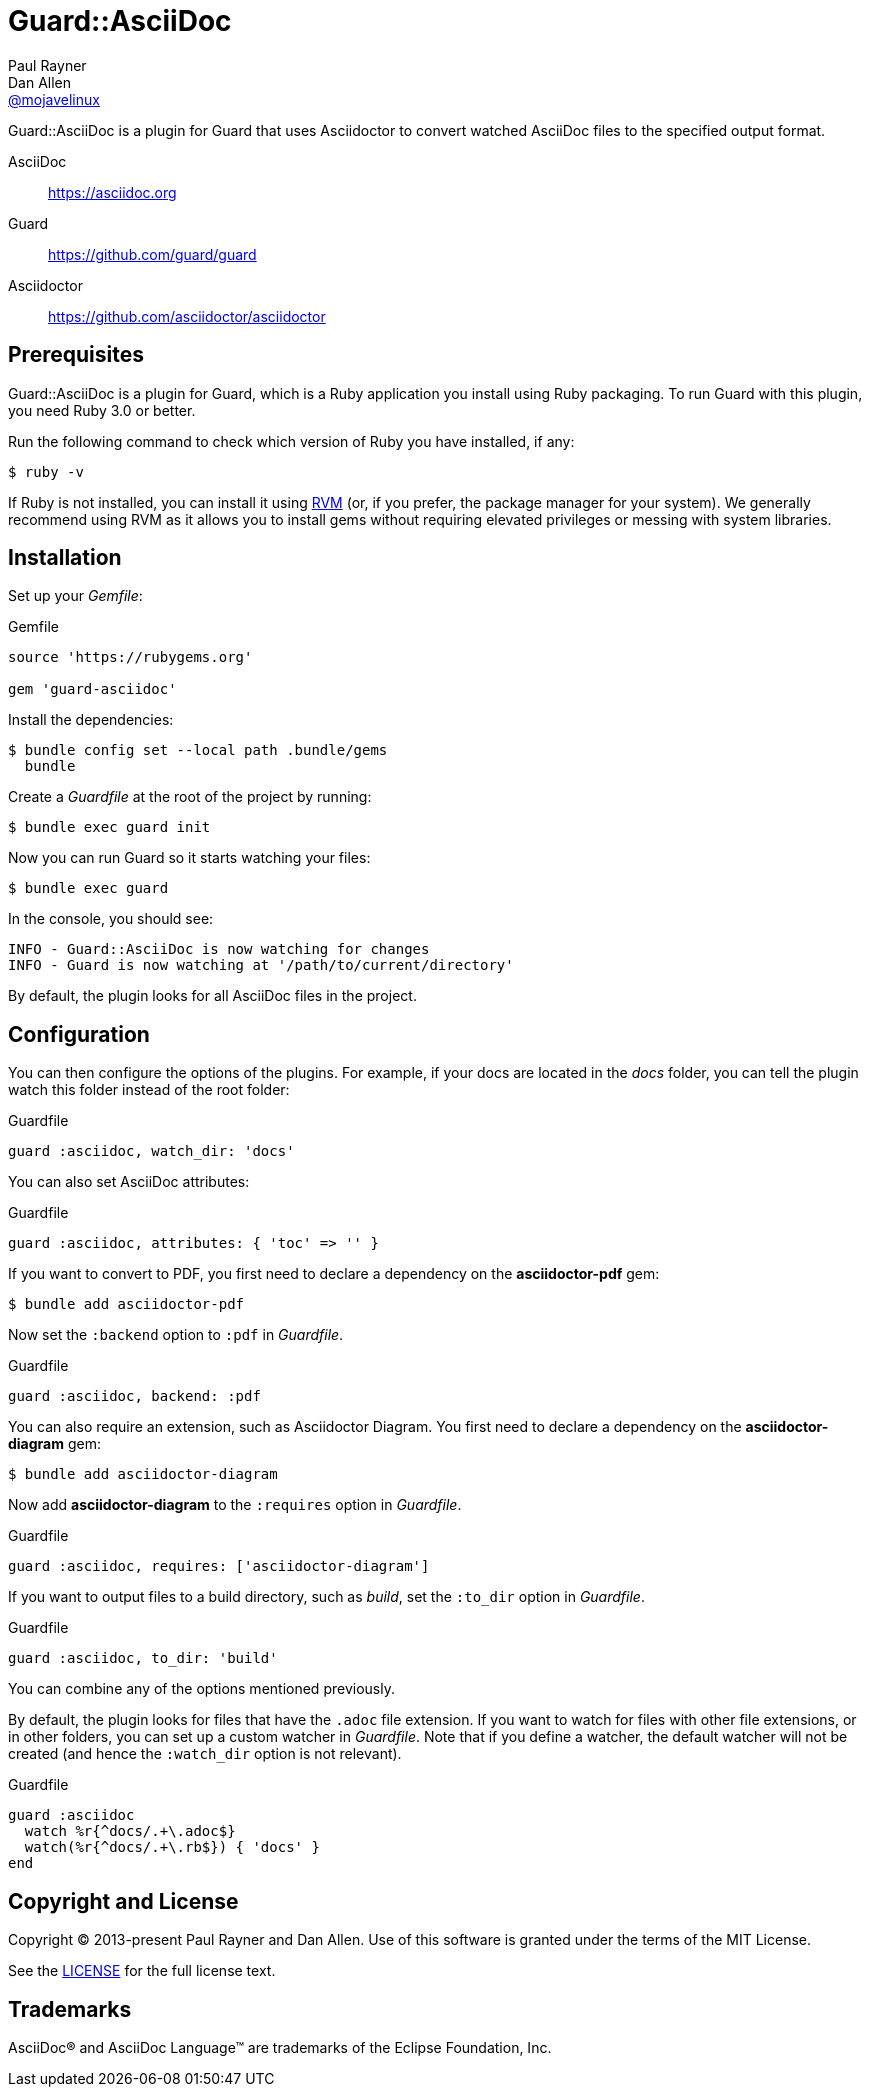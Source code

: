 = Guard::AsciiDoc
Paul Rayner; Dan Allen <https://github.com/mojavelinux[@mojavelinux]>
:idprefix:
:idseparator: -
:url-rvm: https://rvm.io
:url-repo: https://github.com/asciidoctor/guard-asciidoc

Guard::AsciiDoc is a plugin for Guard that uses Asciidoctor to convert watched AsciiDoc files to the specified output format.

AsciiDoc:: https://asciidoc.org
Guard:: https://github.com/guard/guard
Asciidoctor:: https://github.com/asciidoctor/asciidoctor

== Prerequisites

Guard::AsciiDoc is a plugin for Guard, which is a Ruby application you install using Ruby packaging.
To run Guard with this plugin, you need Ruby 3.0 or better.

Run the following command to check which version of Ruby you have installed, if any:

 $ ruby -v

If Ruby is not installed, you can install it using {url-rvm}[RVM] (or, if you prefer, the package manager for your system).
We generally recommend using RVM as it allows you to install gems without requiring elevated privileges or messing with system libraries.

== Installation

Set up your [.path]_Gemfile_:

[,ruby]
.Gemfile
----
source 'https://rubygems.org'

gem 'guard-asciidoc'
----

Install the dependencies:

 $ bundle config set --local path .bundle/gems
   bundle

Create a [.path]_Guardfile_ at the root of the project by running:

 $ bundle exec guard init

Now you can run Guard so it starts watching your files:

 $ bundle exec guard

In the console, you should see:

 INFO - Guard::AsciiDoc is now watching for changes
 INFO - Guard is now watching at '/path/to/current/directory'

By default, the plugin looks for all AsciiDoc files in the project.

== Configuration

You can then configure the options of the plugins.
For example, if your docs are located in the [.path]_docs_ folder, you can tell the plugin watch this folder instead of the root folder:

[,ruby]
.Guardfile
----
guard :asciidoc, watch_dir: 'docs'
----

You can also set AsciiDoc attributes:

[,ruby]
.Guardfile
----
guard :asciidoc, attributes: { 'toc' => '' }
----

If you want to convert to PDF, you first need to declare a dependency on the *asciidoctor-pdf* gem:

 $ bundle add asciidoctor-pdf

Now set the `:backend` option to `:pdf` in [.path]_Guardfile_.

[,ruby]
.Guardfile
----
guard :asciidoc, backend: :pdf
----

You can also require an extension, such as Asciidoctor Diagram.
You first need to declare a dependency on the *asciidoctor-diagram* gem:

 $ bundle add asciidoctor-diagram

Now add *asciidoctor-diagram* to the `:requires` option in [.path]_Guardfile_.

[,ruby]
.Guardfile
----
guard :asciidoc, requires: ['asciidoctor-diagram']
----

If you want to output files to a build directory, such as [.path]_build_, set the `:to_dir` option in [.path]_Guardfile_.

[,ruby]
.Guardfile
----
guard :asciidoc, to_dir: 'build'
----

You can combine any of the options mentioned previously.

By default, the plugin looks for files that have the `.adoc` file extension.
If you want to watch for files with other file extensions, or in other folders, you can set up a custom watcher in [.path]_Guardfile_.
Note that if you define a watcher, the default watcher will not be created (and hence the `:watch_dir` option is not relevant).

[,ruby]
.Guardfile
----
guard :asciidoc
  watch %r{^docs/.+\.adoc$}
  watch(%r{^docs/.+\.rb$}) { 'docs' }
end
----

== Copyright and License

Copyright (C) 2013-present Paul Rayner and Dan Allen.
Use of this software is granted under the terms of the MIT License.

See the link:LICENSE[LICENSE] for the full license text.

== Trademarks

AsciiDoc(R) and AsciiDoc Language(TM) are trademarks of the Eclipse Foundation, Inc.
